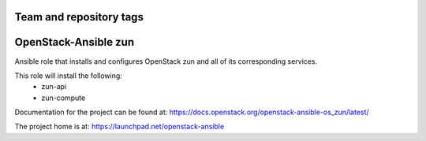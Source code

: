 ========================
Team and repository tags
========================

.. image:: https://governance.openstack.org/tc/badges/openstack-ansible-os_zun.svg
    :target: https://governance.openstack.org/tc/reference/tags/index.html

.. Change things from this point on

======================
OpenStack-Ansible zun
======================

Ansible role that installs and configures OpenStack zun and all of its
corresponding services.

This role will install the following:
    * zun-api
    * zun-compute

Documentation for the project can be found at:
`<https://docs.openstack.org/openstack-ansible-os_zun/latest/>`_

The project home is at: `<https://launchpad.net/openstack-ansible>`_

